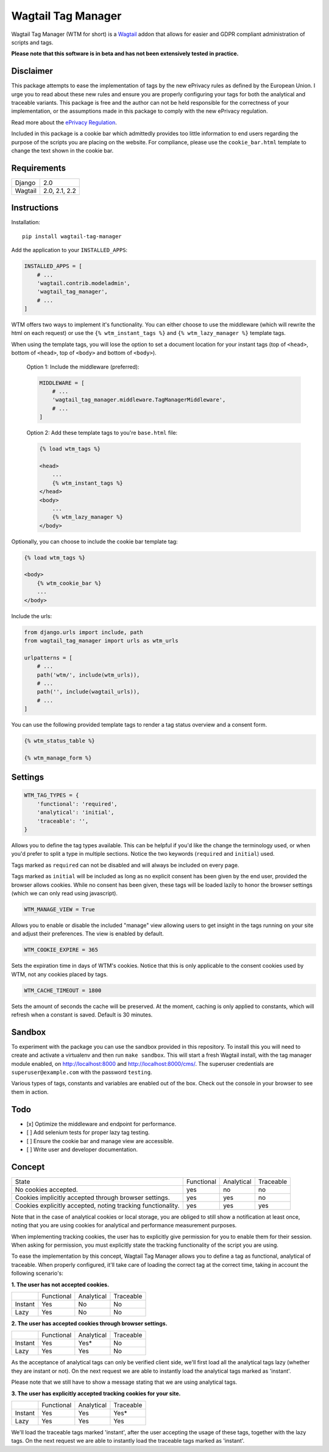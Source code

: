 Wagtail Tag Manager
===================

.. image:: https://circleci.com/gh/jberghoef/wagtail-tag-manager.svg?style=svg
    :target: https://circleci.com/gh/jberghoef/wagtail-tag-manager

.. image:: https://codecov.io/gh/jberghoef/wagtail-tag-manager/branch/master/graph/badge.svg
    :target: https://codecov.io/gh/jberghoef/wagtail-tag-manager

.. image:: https://api.codacy.com/project/badge/Grade/2a59a006e69442bb809bf08f47028eb9
    :target: https://www.codacy.com/app/jberghoef/wagtail-tag-manager

.. image:: https://img.shields.io/badge/code%20style-black-000000.svg
    :target: https://github.com/ambv/black

.. image:: https://img.shields.io/badge/code_style-prettier-ff69b4.svg
    :target: https://github.com/prettier/prettier

Wagtail Tag Manager (WTM for short) is a Wagtail_ addon that allows for easier
and GDPR compliant administration of scripts and tags.

**Please note that this software is in beta and has not been extensively tested
in practice.**

.. _Wagtail: https://wagtail.io/

.. image:: screenshot.png

Disclaimer
----------

This package attempts to ease the implementation of tags by the new ePrivacy
rules as defined by the European Union. I urge you to read about these new rules
and ensure you are properly configuring your tags for both the analytical and
traceable variants. This package is free and the author can not be held
responsible for the correctness of your implementation, or the assumptions made
in this package to comply with the new ePrivacy regulation.

Read more about the `ePrivacy Regulation`_.

.. _ePrivacy Regulation: https://ec.europa.eu/digital-single-market/en/proposal-eprivacy-regulation

Included in this package is a cookie bar which admittedly provides too little
information to end users regarding the purpose of the scripts you are placing
on the website. For compliance, please use the ``cookie_bar.html`` template to
change the text shown in the cookie bar.

Requirements
------------

+---------+---------------+
| Django  | 2.0           |
+---------+---------------+
| Wagtail | 2.0, 2.1, 2.2 |
+---------+---------------+

Instructions
------------

Installation::

    pip install wagtail-tag-manager

Add the application to your ``INSTALLED_APPS``:

.. code-block:: python

    INSTALLED_APPS = [
        # ...
        'wagtail.contrib.modeladmin',
        'wagtail_tag_manager',
        # ...
    ]

WTM offers two ways to implement it's functionality. You can either choose to
use the middleware (which will rewrite the html on each request) or use the
``{% wtm_instant_tags %}`` and ``{% wtm_lazy_manager %}`` template tags.

When using the template tags, you will lose the option to set a document
location for your instant tags (top of ``<head>``, bottom of ``<head>``, top of
``<body>`` and bottom of ``<body>``).

    Option 1: Include the middleware (preferred):

    .. code-block:: python

        MIDDLEWARE = [
            # ...
            'wagtail_tag_manager.middleware.TagManagerMiddleware',
            # ...
        ]

    Option 2: Add these template tags to you're ``base.html`` file:

    .. code-block:: html+django

        {% load wtm_tags %}

        <head>
            ...
            {% wtm_instant_tags %}
        </head>
        <body>
            ...
            {% wtm_lazy_manager %}
        </body>

Optionally, you can choose to include the cookie bar template tag:

.. code-block:: html+django

    {% load wtm_tags %}

    <body>
        {% wtm_cookie_bar %}
        ...
    </body>

Include the urls:

.. code-block:: python

    from django.urls import include, path
    from wagtail_tag_manager import urls as wtm_urls

    urlpatterns = [
        # ...
        path('wtm/', include(wtm_urls)),
        # ...
        path('', include(wagtail_urls)),
        # ...
    ]

You can use the following provided template tags to render a tag status overview
and a consent form.

.. code-block:: html+django

    {% wtm_status_table %}

    {% wtm_manage_form %}


Settings
--------

.. code-block:: python

    WTM_TAG_TYPES = {
        'functional': 'required',
        'analytical': 'initial',
        'traceable': '',
    }

Allows you to define the tag types available. This can be helpful if you'd like
the change the terminology used, or when you'd prefer to split a type in
multiple sections. Notice the two keywords (``required`` and ``initial``) used.

Tags marked as ``required`` can not be disabled and will always be included on
every page.

Tags marked as ``initial`` will be included as long as no explicit consent has
been given by the end user, provided the browser allows cookies. While no
consent has been given, these tags will be loaded lazily to honor the browser
settings (which we can only read using javascript).

.. code-block:: python

    WTM_MANAGE_VIEW = True

Allows you to enable or disable the included "manage" view allowing users to
get insight in the tags running on your site and adjust their preferences.
The view is enabled by default.

.. code-block:: python

    WTM_COOKIE_EXPIRE = 365

Sets the expiration time in days of WTM's cookies. Notice that this is only
applicable to the consent cookies used by WTM, not any cookies placed by tags.

.. code-block:: python

    WTM_CACHE_TIMEOUT = 1800

Sets the amount of seconds the cache will be preserved. At the moment,
caching is only applied to constants, which will refresh when a constant is
saved. Default is 30 minutes.

Sandbox
-------

To experiment with the package you can use the sandbox provided in this
repository. To install this you will need to create and activate a
virtualenv and then run ``make sandbox``. This will start a fresh Wagtail
install, with the tag manager module enabled, on http://localhost:8000
and http://localhost:8000/cms/. The superuser credentials are
``superuser@example.com`` with the password ``testing``.

Various types of tags, constants and variables are enabled out of the box.
Check out the console in your browser to see them in action.

Todo
----

- [x] Optimize the middleware and endpoint for performance.
- [ ] Add selenium tests for proper lazy tag testing.
- [ ] Ensure the cookie bar and manage view are accessible.
- [ ] Write user and developer documentation.

Concept
-------

+--------------------------------+------------+------------+-----------+
| State                          | Functional | Analytical | Traceable |
+--------------------------------+------------+------------+-----------+
| No cookies accepted.           | yes        | no         | no        |
+--------------------------------+------------+------------+-----------+
| Cookies implicitly accepted    | yes        | yes        | no        |
| through browser settings.      |            |            |           |
+--------------------------------+------------+------------+-----------+
| Cookies explicitly accepted,   | yes        | yes        | yes       |
| noting tracking functionality. |            |            |           |
+--------------------------------+------------+------------+-----------+

Note that in the case of analytical cookies or local storage, you are obliged to
still show a notification at least once, noting that you are using cookies for
analytical and performance measurement purposes.

When implementing tracking cookies, the user has to explicitly give permission
for you to enable them for their session. When asking for permission, you must
explicitly state the tracking functionality of the script you are using.

To ease the implementation by this concept, Wagtail Tag Manager allows you to
define a tag as functional, analytical of traceable. When properly configured,
it'll take care of loading the correct tag at the correct time, taking in
account the following scenario's:

**1. The user has not accepted cookies.**

+---------+------------+------------+-----------+
|         | Functional | Analytical | Traceable |
+---------+------------+------------+-----------+
| Instant | Yes        | No         | No        |
+---------+------------+------------+-----------+
| Lazy    | Yes        | No         | No        |
+---------+------------+------------+-----------+

**2. The user has accepted cookies through browser settings.**

+---------+------------+------------+-----------+
|         | Functional | Analytical | Traceable |
+---------+------------+------------+-----------+
| Instant | Yes        | Yes*       | No        |
+---------+------------+------------+-----------+
| Lazy    | Yes        | Yes        | No        |
+---------+------------+------------+-----------+

As the acceptance of analytical tags can only be verified client side, we'll
first load all the analytical tags lazy (whether they are instant or not).
On the next request we are able to instantly load the analytical tags marked as
'instant'.

Please note that we still have to show a message stating that we are using
analytical tags.

**3. The user has explicitly accepted tracking cookies for your site.**

+---------+------------+------------+-----------+
|         | Functional | Analytical | Traceable |
+---------+------------+------------+-----------+
| Instant | Yes        | Yes        | Yes*      |
+---------+------------+------------+-----------+
| Lazy    | Yes        | Yes        | Yes       |
+---------+------------+------------+-----------+

We'll load the traceable tags marked 'instant', after the user accepting the
usage of these tags, together with the lazy tags. On the next request we are
able to instantly load the traceable tags marked as 'instant'.
